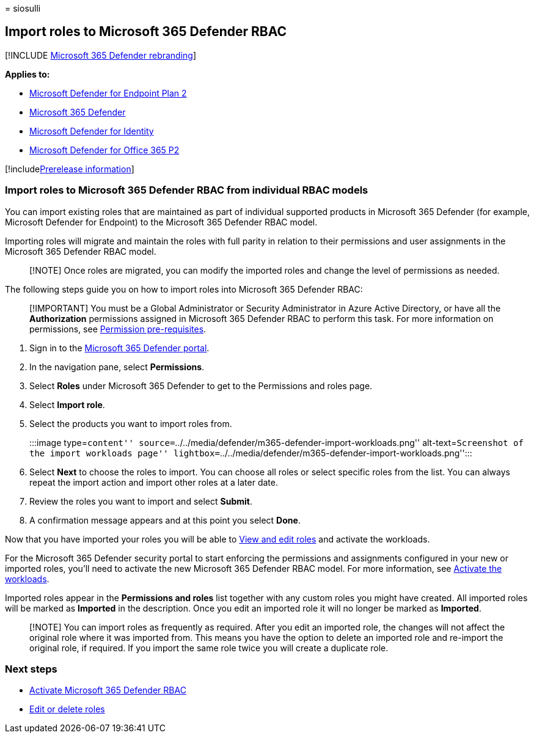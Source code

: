 = 
siosulli

== Import roles to Microsoft 365 Defender RBAC

{empty}[!INCLUDE link:../../includes/microsoft-defender.md[Microsoft 365
Defender rebranding]]

*Applies to:*

* https://go.microsoft.com/fwlink/?linkid=2154037[Microsoft Defender for
Endpoint Plan 2]
* https://go.microsoft.com/fwlink/?linkid=2118804[Microsoft 365
Defender]
* https://go.microsoft.com/fwlink/?LinkID=2198108[Microsoft Defender for
Identity]
* https://go.microsoft.com/fwlink/?LinkID=2158212[Microsoft Defender for
Office 365 P2]

{empty}[!includelink:../../includes/prerelease.md[Prerelease
information]]

=== Import roles to Microsoft 365 Defender RBAC from individual RBAC models

You can import existing roles that are maintained as part of individual
supported products in Microsoft 365 Defender (for example, Microsoft
Defender for Endpoint) to the Microsoft 365 Defender RBAC model.

Importing roles will migrate and maintain the roles with full parity in
relation to their permissions and user assignments in the Microsoft 365
Defender RBAC model.

____
[!NOTE] Once roles are migrated, you can modify the imported roles and
change the level of permissions as needed.
____

The following steps guide you on how to import roles into Microsoft 365
Defender RBAC:

____
[!IMPORTANT] You must be a Global Administrator or Security
Administrator in Azure Active Directory, or have all the *Authorization*
permissions assigned in Microsoft 365 Defender RBAC to perform this
task. For more information on permissions, see
link:../defender/manage-rbac.md#permissions-pre-requisites[Permission
pre-requisites].
____

[arabic]
. Sign in to the https://security.microsoft.com[Microsoft 365 Defender
portal].
. In the navigation pane, select *Permissions*.
. Select *Roles* under Microsoft 365 Defender to get to the Permissions
and roles page.
. Select *Import role*.
. Select the products you want to import roles from.
+
:::image type=``content''
source=``../../media/defender/m365-defender-import-workloads.png''
alt-text=``Screenshot of the import workloads page''
lightbox=``../../media/defender/m365-defender-import-workloads.png'':::
. Select *Next* to choose the roles to import. You can choose all roles
or select specific roles from the list. You can always repeat the import
action and import other roles at a later date.
. Review the roles you want to import and select *Submit*.
. A confirmation message appears and at this point you select *Done*.

Now that you have imported your roles you will be able to
link:edit-delete-rbac-roles.md[View and edit roles] and activate the
workloads.

For the Microsoft 365 Defender security portal to start enforcing the
permissions and assignments configured in your new or imported roles,
you’ll need to activate the new Microsoft 365 Defender RBAC model. For
more information, see link:activate-defender-rbac.md[Activate the
workloads].

Imported roles appear in the *Permissions and roles* list together with
any custom roles you might have created. All imported roles will be
marked as *Imported* in the description. Once you edit an imported role
it will no longer be marked as *Imported*.

____
[!NOTE] You can import roles as frequently as required. After you edit
an imported role, the changes will not affect the original role where it
was imported from. This means you have the option to delete an imported
role and re-import the original role, if required. If you import the
same role twice you will create a duplicate role.
____

=== Next steps

* link:activate-defender-rbac.md[Activate Microsoft 365 Defender RBAC]
* link:edit-delete-rbac-roles.md[Edit or delete roles]
